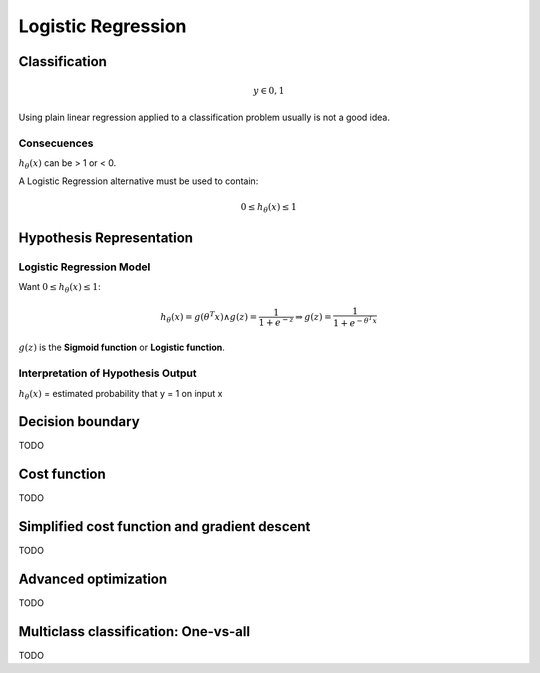 =====================
 Logistic Regression
=====================

Classification
==============

.. math::
   y \in {0, 1}

Using plain linear regression applied to a classification problem usually is
not a good idea.

Consecuences
------------

:math:`h_{\theta}(x)` can be > 1 or < 0.

A Logistic Regression alternative must be used to contain:
        
.. math::
   0 \leq h_{\theta}(x) \leq 1
          
Hypothesis Representation
=========================

Logistic Regression Model
-------------------------

Want :math:`0 \leq h_{\theta}(x) \leq 1`:

.. math::
   h_{\theta}(x) = g(\theta^{T}x) \wedge g(z) = \frac{1}{1+e^{-z}} \Rightarrow
   g(z) = \frac{1}{1+e^{-\theta^{T}x}}

:math:`g(z)` is the **Sigmoid function** or **Logistic function**.

Interpretation of Hypothesis Output
-----------------------------------

:math:`h_{\theta}(x)` = estimated probability that y = 1 on input x

Decision boundary
=================

TODO

Cost function
=============

TODO

Simplified cost function and gradient descent
=============================================

TODO

Advanced optimization
=====================

TODO

Multiclass classification: One-vs-all
======================================

TODO
